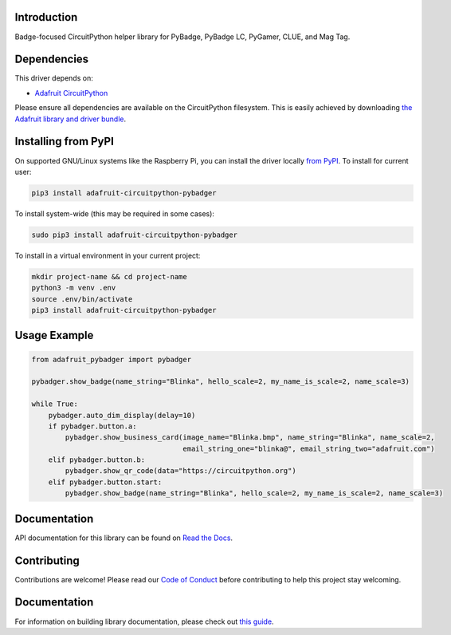 Introduction
============

.. image:: https://readthedocs.org/projects/adafruit-circuitpython-pybadger/badge/?version=latest
    :target: https://circuitpython.readthedocs.io/projects/pybadger/en/latest/
    :alt: Documentation Status

.. image:: https://img.shields.io/discord/327254708534116352.svg
    :target: https://adafru.it/discord
    :alt: Discord

.. image:: https://github.com/adafruit/Adafruit_CircuitPython_PyBadger/workflows/Build%20CI/badge.svg
    :target: https://github.com/adafruit/Adafruit_CircuitPython_PyBadger/actions/
    :alt: Build Status

Badge-focused CircuitPython helper library for PyBadge, PyBadge LC, PyGamer, CLUE, and Mag Tag.


Dependencies
=============
This driver depends on:

* `Adafruit CircuitPython <https://github.com/adafruit/circuitpython>`_

Please ensure all dependencies are available on the CircuitPython filesystem.
This is easily achieved by downloading
`the Adafruit library and driver bundle <https://github.com/adafruit/Adafruit_CircuitPython_Bundle>`_.

Installing from PyPI
=====================
On supported GNU/Linux systems like the Raspberry Pi, you can install the driver locally `from
PyPI <https://pypi.org/project/adafruit-circuitpython-pybadger/>`_. To install for current user:

.. code-block:: shell

    pip3 install adafruit-circuitpython-pybadger

To install system-wide (this may be required in some cases):

.. code-block:: shell

    sudo pip3 install adafruit-circuitpython-pybadger

To install in a virtual environment in your current project:

.. code-block:: shell

    mkdir project-name && cd project-name
    python3 -m venv .env
    source .env/bin/activate
    pip3 install adafruit-circuitpython-pybadger

Usage Example
=============

.. code-block:: python

    from adafruit_pybadger import pybadger

    pybadger.show_badge(name_string="Blinka", hello_scale=2, my_name_is_scale=2, name_scale=3)

    while True:
        pybadger.auto_dim_display(delay=10)
        if pybadger.button.a:
            pybadger.show_business_card(image_name="Blinka.bmp", name_string="Blinka", name_scale=2,
                                        email_string_one="blinka@", email_string_two="adafruit.com")
        elif pybadger.button.b:
            pybadger.show_qr_code(data="https://circuitpython.org")
        elif pybadger.button.start:
            pybadger.show_badge(name_string="Blinka", hello_scale=2, my_name_is_scale=2, name_scale=3)


Documentation
=============

API documentation for this library can be found on `Read the Docs <https://circuitpython.readthedocs.io/projects/pybadger/en/latest/>`_.

Contributing
============

Contributions are welcome! Please read our `Code of Conduct
<https://github.com/adafruit/Adafruit_CircuitPython_PyBadger/blob/main/CODE_OF_CONDUCT.md>`_
before contributing to help this project stay welcoming.

Documentation
=============

For information on building library documentation, please check out `this guide <https://learn.adafruit.com/creating-and-sharing-a-circuitpython-library/sharing-our-docs-on-readthedocs#sphinx-5-1>`_.
